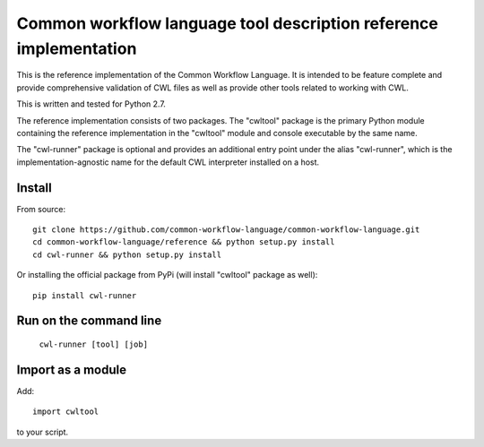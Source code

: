 ==================================================================
Common workflow language tool description reference implementation
==================================================================

This is the reference implementation of the Common Workflow Language.  It is
intended to be feature complete and provide comprehensive validation of CWL
files as well as provide other tools related to working with CWL.

This is written and tested for Python 2.7.

The reference implementation consists of two packages.  The "cwltool" package
is the primary Python module containing the reference implementation in the
"cwltool" module and console executable by the same name.

The "cwl-runner" package is optional and provides an additional entry point
under the alias "cwl-runner", which is the implementation-agnostic name for the
default CWL interpreter installed on a host.

Install
-------

From source::

  git clone https://github.com/common-workflow-language/common-workflow-language.git
  cd common-workflow-language/reference && python setup.py install
  cd cwl-runner && python setup.py install

Or installing the official package from PyPi (will install "cwltool" package as well)::

  pip install cwl-runner

Run on the command line
-----------------------

  ``cwl-runner [tool] [job]``

Import as a module
----------------

Add::

  import cwltool

to your script.
